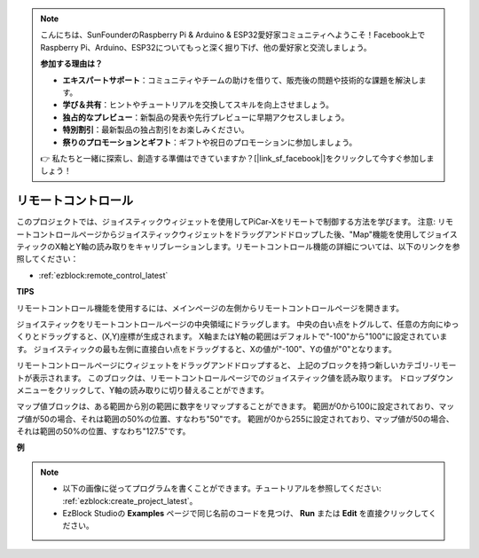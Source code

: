 .. note::

    こんにちは、SunFounderのRaspberry Pi & Arduino & ESP32愛好家コミュニティへようこそ！Facebook上でRaspberry Pi、Arduino、ESP32についてもっと深く掘り下げ、他の愛好家と交流しましょう。

    **参加する理由は？**

    - **エキスパートサポート**：コミュニティやチームの助けを借りて、販売後の問題や技術的な課題を解決します。
    - **学び＆共有**：ヒントやチュートリアルを交換してスキルを向上させましょう。
    - **独占的なプレビュー**：新製品の発表や先行プレビューに早期アクセスしましょう。
    - **特別割引**：最新製品の独占割引をお楽しみください。
    - **祭りのプロモーションとギフト**：ギフトや祝日のプロモーションに参加しましょう。

    👉 私たちと一緒に探索し、創造する準備はできていますか？[|link_sf_facebook|]をクリックして今すぐ参加しましょう！

.. _ezb_remote_control:

リモートコントロール
=======================

このプロジェクトでは、ジョイスティックウィジェットを使用してPiCar-Xをリモートで制御する方法を学びます。
注意: リモートコントロールページからジョイスティックウィジェットをドラッグアンドドロップした後、"Map"機能を使用してジョイスティックのX軸とY軸の読み取りをキャリブレーションします。リモートコントロール機能の詳細については、以下のリンクを参照してください：

* :ref:`ezblock:remote_control_latest`

.. image:: img/remote_control23.png

**TIPS**

.. image:: img/sp210512_114004.png

リモートコントロール機能を使用するには、メインページの左側からリモートコントロールページを開きます。

.. image:: img/sp210512_114042.png

ジョイスティックをリモートコントロールページの中央領域にドラッグします。
中央の白い点をトグルして、任意の方向にゆっくりとドラッグすると、(X,Y)座標が生成されます。
X軸またはY軸の範囲はデフォルトで"-100"から"100"に設定されています。
ジョイスティックの最も左側に直接白い点をドラッグすると、Xの値が"-100"、Yの値が"0"となります。

.. image:: img/sp210512_114136.png

リモートコントロールページにウィジェットをドラッグアンドドロップすると、
上記のブロックを持つ新しいカテゴリ-リモートが表示されます。
このブロックは、リモートコントロールページでのジョイスティック値を読み取ります。
ドロップダウンメニューをクリックして、Y軸の読み取りに切り替えることができます。

.. image:: img/sp210512_114235.png

マップ値ブロックは、ある範囲から別の範囲に数字をリマップすることができます。
範囲が0から100に設定されており、マップ値が50の場合、それは範囲の50%の位置、すなわち"50"です。
範囲が0から255に設定されており、マップ値が50の場合、それは範囲の50%の位置、すなわち"127.5"です。

**例**

.. note::

    * 以下の画像に従ってプログラムを書くことができます。チュートリアルを参照してください: :ref:`ezblock:create_project_latest`。
    * EzBlock Studioの **Examples** ページで同じ名前のコードを見つけ、 **Run** または **Edit** を直接クリックしてください。

.. image:: img/sp210512_114416.png
